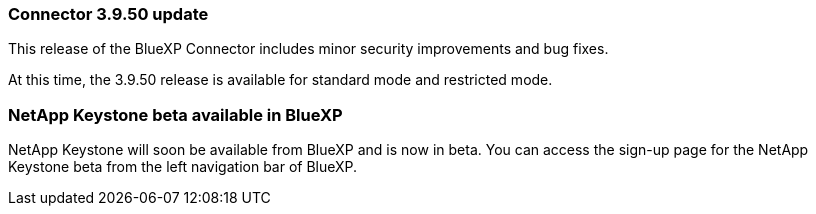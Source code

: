 


=== Connector 3.9.50 update

This release of the BlueXP Connector includes minor security improvements and bug fixes.

At this time, the 3.9.50 release is available for standard mode and restricted mode.

=== NetApp Keystone beta available in BlueXP

NetApp Keystone will soon be available from BlueXP and is now in beta. You can access the sign-up page for the NetApp Keystone beta from the left navigation bar of BlueXP.








